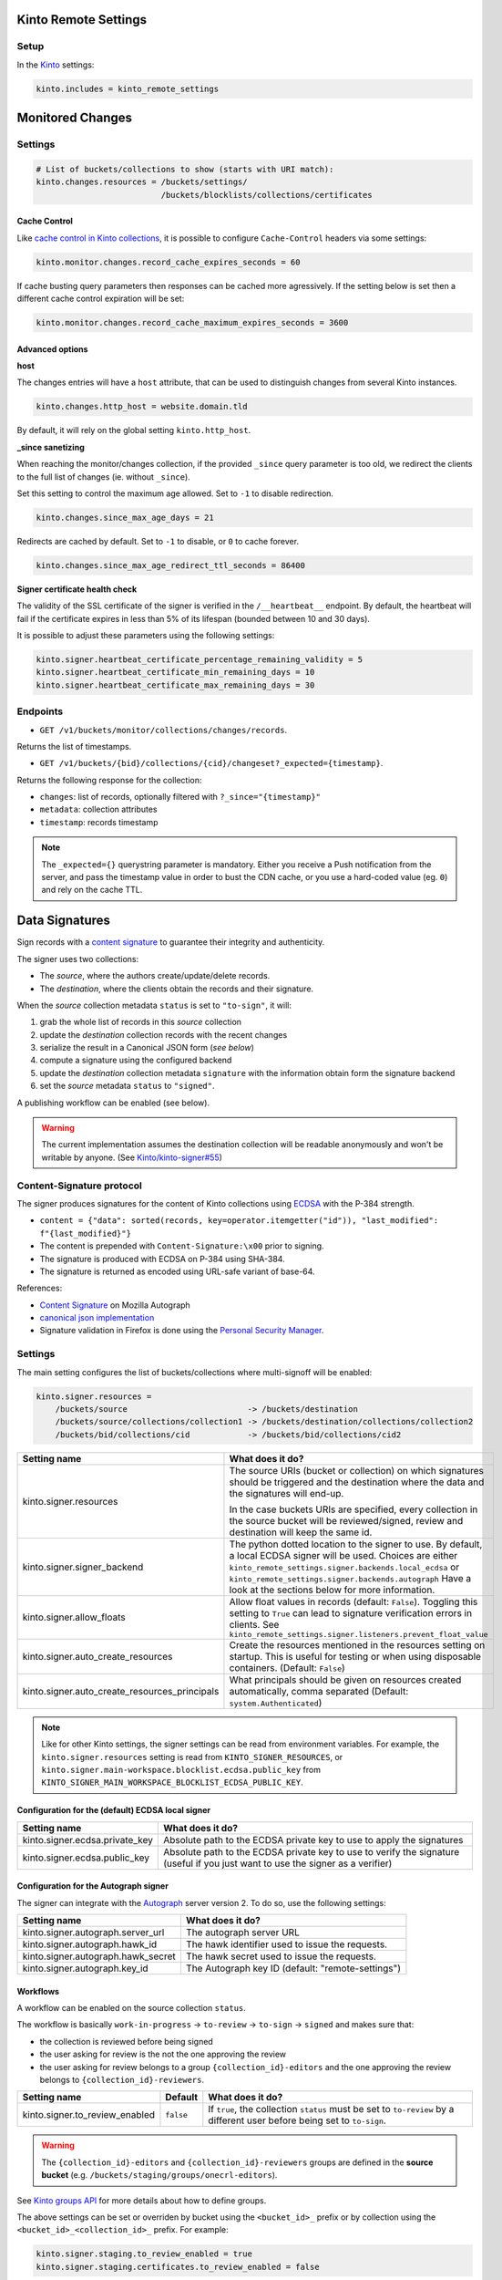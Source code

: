 Kinto Remote Settings
#####################

Setup
=====

In the `Kinto <http://kinto.readthedocs.io/>`_ settings:

.. code-block :: ini

    kinto.includes = kinto_remote_settings


Monitored Changes
#################


Settings
========

.. code-block :: ini

    # List of buckets/collections to show (starts with URI match):
    kinto.changes.resources = /buckets/settings/
                              /buckets/blocklists/collections/certificates 

Cache Control
-------------

Like `cache control in Kinto collections <https://kinto.readthedocs.io/en/stable/api/1.x/collections.html#collection-caching>`_, it is possible to configure ``Cache-Control`` headers via some settings:

.. code-block:: ini

    kinto.monitor.changes.record_cache_expires_seconds = 60

If cache busting query parameters then responses can be cached more agressively.
If the setting below is set then a different cache control expiration will be set:

.. code-block:: ini

    kinto.monitor.changes.record_cache_maximum_expires_seconds = 3600


Advanced options
----------------

**host**

The changes entries will have a ``host`` attribute, that can be used to
distinguish changes from several Kinto instances.

.. code-block :: ini

    kinto.changes.http_host = website.domain.tld

By default, it will rely on the global setting ``kinto.http_host``.


**_since sanetizing**

When reaching the monitor/changes collection, if the provided ``_since`` query parameter
is too old, we redirect the clients to the full list of changes (ie. without ``_since``).

Set this setting to control the maximum age allowed. Set to ``-1`` to disable redirection.

.. code-block :: ini

    kinto.changes.since_max_age_days = 21

Redirects are cached by default. Set to ``-1`` to disable, or ``0`` to cache forever.

.. code-block :: ini

    kinto.changes.since_max_age_redirect_ttl_seconds = 86400


**Signer certificate health check**

The validity of the SSL certificate of the signer is verified in the ``/__heartbeat__`` endpoint.
By default, the heartbeat will fail if the certificate expires in less than 5% of its lifespan (bounded between 10 and 30 days).

It is possible to adjust these parameters using the following settings:

.. code-block :: ini

    kinto.signer.heartbeat_certificate_percentage_remaining_validity = 5
    kinto.signer.heartbeat_certificate_min_remaining_days = 10
    kinto.signer.heartbeat_certificate_max_remaining_days = 30


Endpoints
=========

* ``GET /v1/buckets/monitor/collections/changes/records``.

Returns the list of timestamps.

* ``GET /v1/buckets/{bid}/collections/{cid}/changeset?_expected={timestamp}``.

Returns the following response for the collection:

- ``changes``: list of records, optionally filtered with ``?_since="{timestamp}"``
- ``metadata``: collection attributes
- ``timestamp``: records timestamp

.. note::

    The ``_expected={}`` querystring parameter is mandatory. Either you receive a Push notification from the server, and pass the timestamp value in order to bust the CDN cache, or you use a hard-coded value (eg. ``0``) and rely on the cache TTL.


Data Signatures
###############

Sign records with a `content signature <https://github.com/mozilla-services/autograph/blob/3dc9cfc/signer/contentsignature/README.rst>`_
to guarantee their integrity and authenticity.


The signer uses two collections:

* The *source*, where the authors create/update/delete records.
* The *destination*, where the clients obtain the records and their signature.

When the *source* collection metadata ``status`` is set to ``"to-sign"``, it will:

#. grab the whole list of records in this *source* collection
#. update the *destination* collection records with the recent changes
#. serialize the result in a Canonical JSON form (*see below*)
#. compute a signature using the configured backend
#. update the *destination* collection metadata ``signature`` with the information
   obtain form the signature backend
#. set the *source* metadata ``status`` to ``"signed"``.

A publishing workflow can be enabled (see below).

.. warning::

    The current implementation assumes the destination collection will be
    readable anonymously and won't be writable by anyone.
    (See `Kinto/kinto-signer#55 <https://github.com/Kinto/kinto-signer/issues/55>`_)


Content-Signature protocol
==========================

The signer produces signatures for the content of Kinto collections using
`ECDSA <https://fr.wikipedia.org/wiki/Elliptic_curve_digital_signature_algorithm>`_
with the P-384 strength.

* ``content = {"data": sorted(records, key=operator.itemgetter("id")), "last_modified": f"{last_modified}"}``
* The content is prepended with ``Content-Signature:\x00`` prior to signing.
* The signature is produced with ECDSA on P-384 using SHA-384.
* The signature is returned as encoded using URL-safe variant of base-64.

References:

* `Content Signature <https://github.com/mozilla-services/autograph/blob/e7c33d6/signer/contentsignature/README.rst>`_ on Mozilla Autograph
* `canonical json implementation <https://github.com/mozilla-services/python-canonicaljson-rs>`_
* Signature validation in Firefox is done using the `Personal Security Manager <https://developer.mozilla.org/en/docs/Mozilla/Projects/PSM>`_.


Settings
========

The main setting configures the list of buckets/collections where multi-signoff will be enabled:

.. code-block:: ini

  kinto.signer.resources =
      /buckets/source                         -> /buckets/destination
      /buckets/source/collections/collection1 -> /buckets/destination/collections/collection2
      /buckets/bid/collections/cid            -> /buckets/bid/collections/cid2

+-----------------------------------------------+--------------------------------------------------------------------------+
| Setting name                                  | What does it do?                                                         |
+===============================================+==========================================================================+
| kinto.signer.resources                        | The source URIs (bucket or collection) on which signatures should be     |
|                                               | triggered and the destination where the data and the signatures will     |
|                                               | end-up.                                                                  |
|                                               |                                                                          |
|                                               | In the case buckets URIs are specified, every collection in the source   |
|                                               | bucket will be reviewed/signed, review and destination will keep the     |
|                                               | same id.                                                                 |
+-----------------------------------------------+--------------------------------------------------------------------------+
| kinto.signer.signer_backend                   | The python dotted location to the signer to use. By default, a local     |
|                                               | ECDSA signer will be used. Choices are either                            |
|                                               | ``kinto_remote_settings.signer.backends.local_ecdsa`` or                 |
|                                               | ``kinto_remote_settings.signer.backends.autograph``                      |
|                                               | Have a look at the sections below for more information.                  |
+-----------------------------------------------+--------------------------------------------------------------------------+
| kinto.signer.allow_floats                     | Allow float values in records (default: ``False``).                      |
|                                               | Toggling this setting to ``True`` can lead to signature verification     |
|                                               | errors in clients.                                                       |
|                                               | See ``kinto_remote_settings.signer.listeners.prevent_float_value``       |
+-----------------------------------------------+--------------------------------------------------------------------------+
| kinto.signer.auto_create_resources            | Create the resources mentioned in the resources setting on startup.      |
|                                               | This is useful for testing or when using disposable containers.          |
|                                               | (Default: ``False``)                                                     |
+-----------------------------------------------+--------------------------------------------------------------------------+
| kinto.signer.auto_create_resources_principals | What principals should be given on resources created automatically,      |
|                                               | comma separated (Default: ``system.Authenticated``)                      |
+-----------------------------------------------+--------------------------------------------------------------------------+

.. note::

    Like for other Kinto settings, the signer settings can be read from environment variables. For example, the
    ``kinto.signer.resources`` setting is read from ``KINTO_SIGNER_RESOURCES``, or ``kinto.signer.main-workspace.blocklist.ecdsa.public_key``
    from ``KINTO_SIGNER_MAIN_WORKSPACE_BLOCKLIST_ECDSA_PUBLIC_KEY``.


Configuration for the (default) ECDSA local signer
--------------------------------------------------

+---------------------------------+--------------------------------------------------------------------------+
| Setting name                    | What does it do?                                                         |
+=================================+==========================================================================+
| kinto.signer.ecdsa.private_key  | Absolute path to the ECDSA private key to use to apply the signatures    |
+---------------------------------+--------------------------------------------------------------------------+
| kinto.signer.ecdsa.public_key   | Absolute path to the ECDSA private key to use to verify the signature    |
|                                 | (useful if you just want to use the signer as a verifier)                |
+---------------------------------+--------------------------------------------------------------------------+


Configuration for the Autograph signer
--------------------------------------

The signer can integrate with the
`Autograph <https://github.com/mozilla-services/autograph>`_ server version 2.
To do so, use the following settings:

+------------------------------------+--------------------------------------------------------------------------+
| Setting name                       | What does it do?                                                         |
+====================================+==========================================================================+
| kinto.signer.autograph.server_url  | The autograph server URL                                                 |
+------------------------------------+--------------------------------------------------------------------------+
| kinto.signer.autograph.hawk_id     | The hawk identifier used to issue the requests.                          |
+------------------------------------+--------------------------------------------------------------------------+
| kinto.signer.autograph.hawk_secret | The hawk secret used to issue the requests.                              |
+------------------------------------+--------------------------------------------------------------------------+
| kinto.signer.autograph.key_id      | The Autograph key ID (default: "remote-settings")                        |
+------------------------------------+--------------------------------------------------------------------------+


Workflows
---------

A workflow can be enabled on the source collection ``status``.

The workflow is basically ``work-in-progress`` → ``to-review`` → ``to-sign`` → ``signed`` and
makes sure that:

* the collection is reviewed before being signed
* the user asking for review is the not the one approving the review
* the user asking for review belongs to a group ``{collection_id}-editors`` and
  the one approving the review belongs to ``{collection_id}-reviewers``.

+----------------------------------+---------------+--------------------------------------------------------------------------+
| Setting name                     | Default       | What does it do?                                                         |
+==================================+===============+==========================================================================+
| kinto.signer.to_review_enabled   | ``false``     | If ``true``, the collection ``status`` must be set to ``to-review`` by a |
|                                  |               | different user before being set to ``to-sign``.                          |
+----------------------------------+---------------+--------------------------------------------------------------------------+

.. warning::

    The ``{collection_id}-editors`` and ``{collection_id}-reviewers`` groups are defined in the **source bucket**
    (e.g. ``/buckets/staging/groups/onecrl-editors``).

See `Kinto groups API <http://kinto.readthedocs.io/en/stable/api/1.x/groups.html>`_ for more details about how to define groups.

The above settings can be set or overriden by bucket using the ``<bucket_id>_`` prefix or by collection using the ``<bucket_id>_<collection_id>_`` prefix.
For example:

.. code-block:: ini

    kinto.signer.staging.to_review_enabled = true
    kinto.signer.staging.certificates.to_review_enabled = false

If the review process is enabled, it is possible to configure a *preview*
collection, that will be updated and signed when the status is set to ``to-review``.
This *preview* collection can be used by clients to test and validate the changes
before approving them.

If a resources entry contains a semi-column separated **triplet**, then a preview
collection will be enabled.

.. code-block:: ini

  kinto.signer.resources =
      /buckets/staging            -> /buckets/preview            -> /buckets/blog
      /buckets/bid/collections/c1 -> /buckets/bid/collections/c2 -> /buckets/bid/collections/c3


.. image:: workflow.png


The editors and reviewers groups are automatically created when the source collection is created.


Multiple certificates
---------------------

Using above settings, every collections is signed with the same key.
But it is also possible to define multiple signers, per bucket or per collection.

Settings can be prefixed with bucket id:

.. code-block:: ini

    kinto.signer.signer_backend = kinto_remote_settings.signer.backends.autograph
    kinto.signer.autograph.server_url = http://172.11.20.1:8888

    kinto.signer.<bucket-id>.autograph.hawk_id = bob
    kinto.signer.<bucket-id>.autograph.hawk_secret = a-secret
    kinto.signer.<bucket-id>.autograph.key_id = cas_cur_remote-settings


Or prefixed with bucket and collection:

.. code-block:: ini

    kinto.signer.<bucket-id>.<collection-id>.signer_backend = kinto_remote_settings.signer.backends.local_ecdsa
    kinto.signer.<bucket-id>.<collection-id>.ecdsa.private_key = /path/to/private.pem
    kinto.signer.<bucket-id>.<collection-id>.ecdsa.public_key = /path/to/public.pem


Usage
=====

Suppose we defined the following resources in the configuration:

.. code-block:: ini

    kinto.signer.resources = /buckets/source -> /buckets/destination

First, if necessary, we create the appropriate Kinto objects, for example, with ``httpie``:

.. code-block:: bash

    $ http PUT http://0.0.0.0:8888/v1/buckets/source --auth user:pass
    $ http PUT http://0.0.0.0:8888/v1/buckets/source/collections/collection1 --auth user:pass
    $ http PUT http://0.0.0.0:8888/v1/buckets/destination --auth user:pass
    $ http PUT http://0.0.0.0:8888/v1/buckets/destination/collections/collection1 --auth user:pass

Create some records in the *source* collection.

.. code-block:: bash

    $ echo '{"data": {"article": "title 1"}}' | http POST http://0.0.0.0:8888/v1/buckets/source/collections/collection1/records --auth user:pass
    $ echo '{"data": {"article": "title 2"}}' | http POST http://0.0.0.0:8888/v1/buckets/source/collections/collection1/records --auth user:pass


Trigger a signature operation, set the ``status`` field on the *source* collection metadata to ``"to-sign"``.

.. code-block:: bash

    echo '{"data": {"status": "to-sign"}}' | http PATCH http://0.0.0.0:8888/v1/buckets/source/collections/collection1 --auth user:pass

The *destination* collection should now contain the new records:

.. code-block:: bash

    $ http GET http://0.0.0.0:8888/v1/buckets/destination/collections/collection1/records --auth user:pass

.. code-block:: javascript

    {
        "data": [
            {
                "article": "title 2",
                "id": "a45c74a4-18c9-4bc2-bf0c-29d96badb9e6",
                "last_modified": 1460558489816
            },
            {
                "article": "title 1",
                "id": "f056f42b-3792-49f3-841d-0f637c7c6683",
                "last_modified": 1460558483981
            }
        ]
    }

The *destination* collection metadata now contains the signature:

.. code-block:: bash

   $ http GET http://0.0.0.0:8888/v1/buckets/destination/collections/collection1 --auth user:pass

.. code-block:: javascript

   {
       "data": {
           "id": "collection1",
           "last_modified": 1460558496510,
           "signature": {
               "mode": "p384ecdsa",
               "x5u": "https://bucket.example.net/appkey1.pem",
               "signature": "Nv-EJ1D0fanElBGP4ZZmV6zu_b4DuCP3H7xawlLrcR7to3aKzqfZknVXOi94G_w8-wdKlysVWmhuDMqJqPcJV7ZudbhypJpj7kllWdPvMRZkoWXSfYLaoLMc8VQEqZcb"
           }
       },
       "permissions": {
           "read": [
               "system.Everyone"
           ]
       }
   }

Tracking fields
---------------

During the review process, the *source* collection metadata will receive the following read-only fields:

- ``last_edit_by``: last user to perform change on records in the source collection
- ``last_edit_date``: date of the last records change
- ``last_review_request_by``: last user to request a review
- ``last_review_request_date``: date of the last review request
- ``last_review_by``: last user to approve a review
- ``last_review_date``: date of the last review approval
- ``last_signature_by``: last user to trigger a signature
- ``last_signature_date``: date of the last signature

.. note:

  ``last_signed_by`` can be different from ``last_review_by`` when the signature is refreshed
  (ie. status changed directly from ``signed`` to ``to-sign``).


Rollback changes
----------------

In order to reset the source (and preview) collection with the content of the destination collection (ie. last approved content), set the source to ``to-rollback``.

.. code-block:: bash

    echo '{"data": {"status": "to-rollback"}}' | http PATCH http://0.0.0.0:8888/v1/buckets/source/collections/collection1 --auth user:pass


Refresh signature
-----------------

In order to refresh the signature, set the source to ``to-resign``, the content signature
metadata will be recomputed and updated and the status restore to its previous value
(eg. ``signed`` or ``to-review``...).

This is useful when the signer certificates are rotated etc.

.. code-block:: bash

    echo '{"data": {"status": "to-resign"}}' | http PATCH http://0.0.0.0:8888/v1/buckets/source/collections/collection1 --auth user:pass


Events
======

Pyramid events are sent for each review step of the validation workflow.

Events have the following attributes:

* ``request``: current Pyramid request object
* ``payload``: same as ``kinto.core.events.ResourceChanged``
* ``impacted_records``: same as ``kinto.core.events.ResourceChanged``
* ``resource``: dict with details about source, preview and destination collection
                (as in capability).
* ``original_event``: original ``ResourceChanged`` event that was caught to
                      detect step change in review workflow.

The following events are thrown:

* ``kinto_remote_settings.signer.events.ReviewRequested``
* ``kinto_remote_settings.signer.events.ReviewRejected``
* ``kinto_remote_settings.signer.events.ReviewApproved``
* ``kinto_remote_settings.signer.events.ReviewCanceled`` (when source is rolledback)

.. important::

    The events are sent within the request's transaction. In other words, any
    database change that occurs in subscribers will be committed or rolledback
    depending of the overall response status.


Validating the signature
========================

See `client specifications <https://remote-settings.readthedocs.io/en/latest/client-specifications.html#signature-verification>`_ with implementation examples.


Generating a keypair
====================

To generate a new keypair, you can use the following command::

  $ python -m kinto_remote_settings.signer.generate_keypair private.pem public.pem
